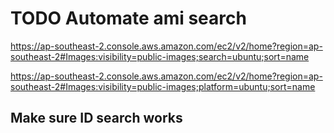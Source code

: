 * TODO Automate ami search
https://ap-southeast-2.console.aws.amazon.com/ec2/v2/home?region=ap-southeast-2#Images:visibility=public-images;search=ubuntu;sort=name

https://ap-southeast-2.console.aws.amazon.com/ec2/v2/home?region=ap-southeast-2#Images:visibility=public-images;platform=ubuntu;sort=name

** Make sure ID search works